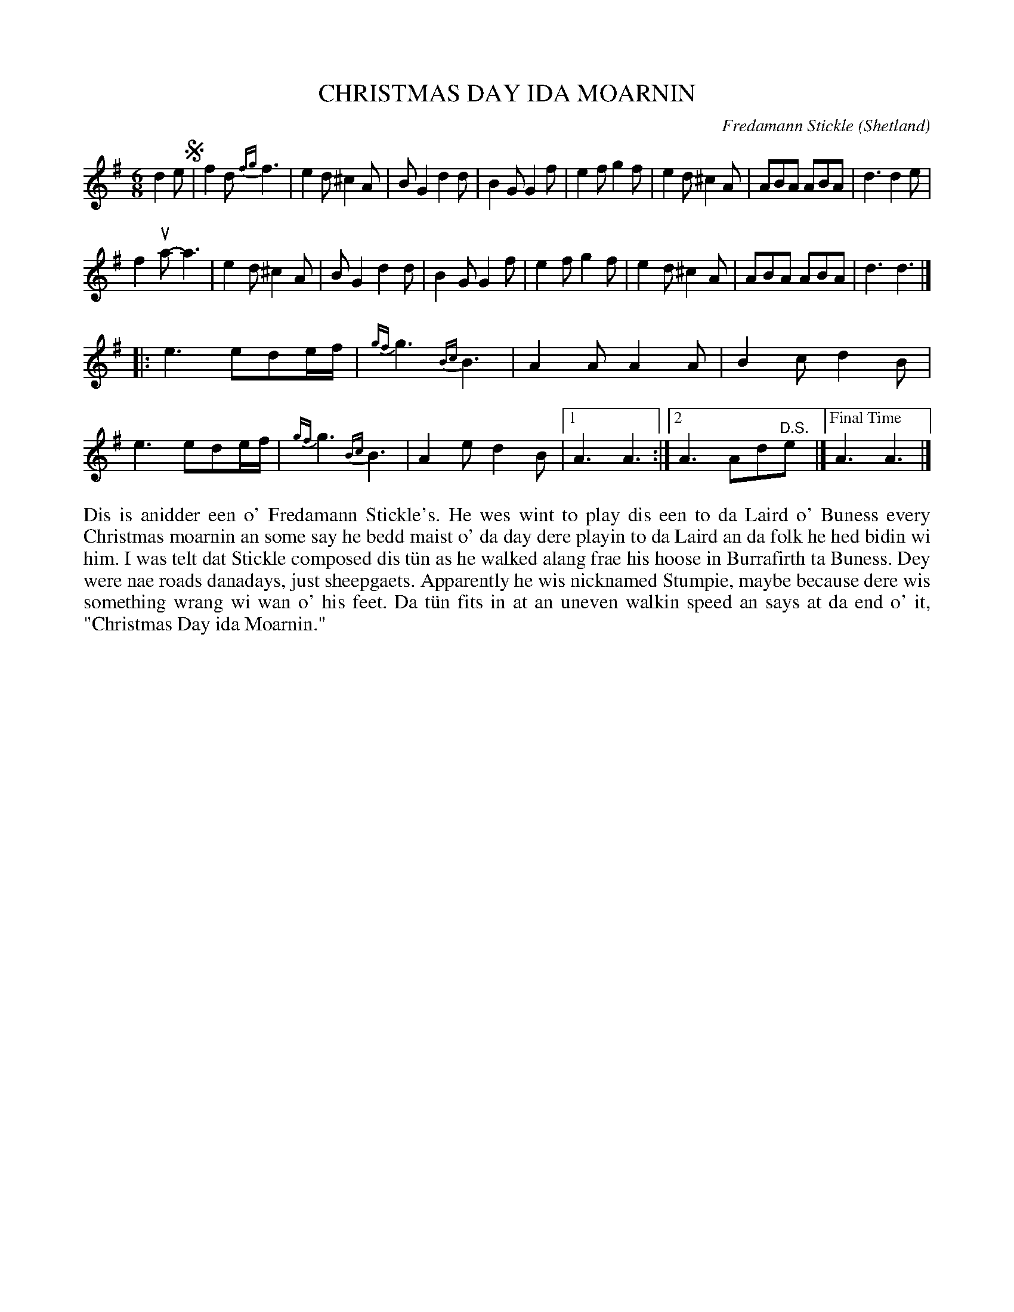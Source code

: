 X: 18
T: CHRISTMAS DAY IDA MOARNIN
C: Fredamann Stickle (Shetland)
R: jig
B: Haand me doon da fiddle, 1979
Z: 2012 John Chambers <jc:trillian.mit.edu>
M: 6/8
L: 1/8
K: Dmix
d2e !segno!|\
f2d {fg}f3 | e2d ^c2A | BG2 d2d | B2G G2f |\
e2f g2f | e2d ^c2A | ABA ABA | d3 d2e |
f2ua- a3 | e2d ^c2A | BG2 d2d | B2G G2f |\
e2f g2f | e2d ^c2A | ABA ABA | d3 d3 |]
|:\
e3 ede/f/ | {gf}g3 {Bc}B3 | A2A A2A | B2c d2B |\
e3 ede/f/ | {gf}g3 {Bc}B3 | A2e d2B |[1 A3 A3 :|\
[2 A3 Ad"^D.S."e |]["Final Time" A3 A3 |]
%%begintext align
Dis is anidder een o' Fredamann Stickle's.  He wes wint to play
dis een to da Laird o' Buness every Christmas moarnin an some
say he bedd maist o' da day dere playin to da Laird an da folk
he hed bidin wi him.  I was telt dat Stickle composed dis t\"un
as he walked alang frae his hoose in Burrafirth ta Buness.  Dey
were nae roads danadays, just sheepgaets.  Apparently he wis
nicknamed Stumpie, maybe because dere wis something wrang wi wan
o' his feet.  Da t\"un fits in at an uneven walkin speed an says
at da end o' it, "Christmas Day ida Moarnin."
%%endtext
